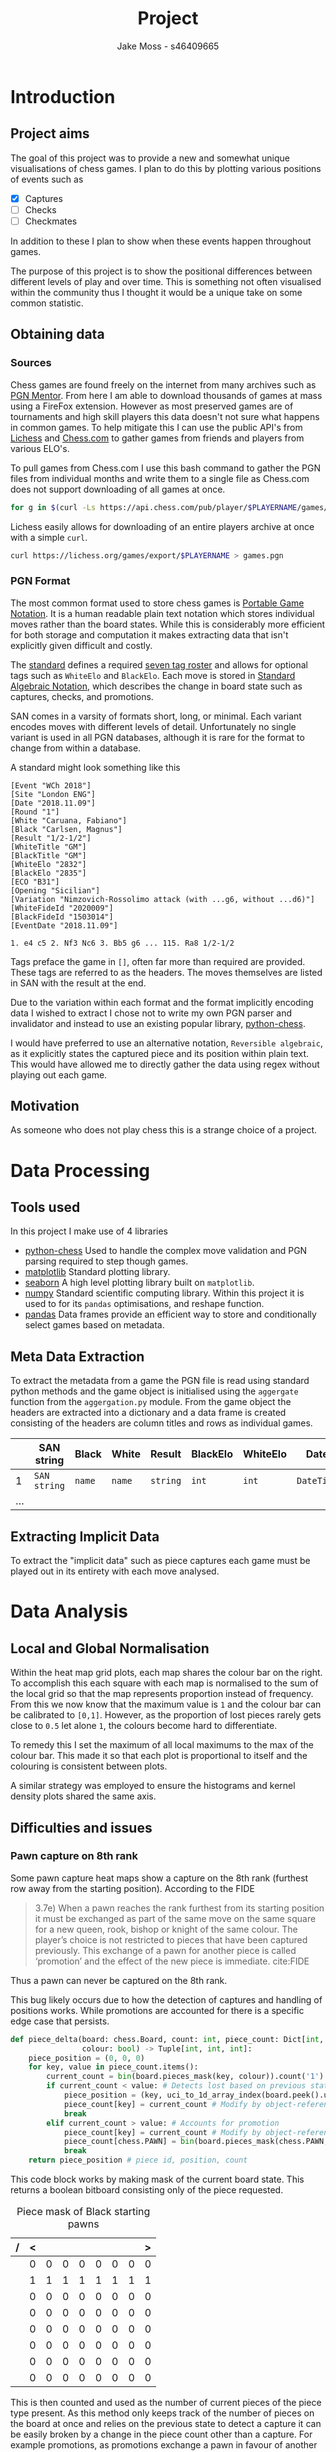 #+TITLE: Project
#+author: Jake Moss - s46409665
#+latex_header: \usepackage[top=1in, bottom=1.25in, left=1.25in, right=1.25in]{geometry}
#+latex_header: \usepackage{amsmath}
#+latex_header: \setlength{\parindent}{0pt}
#+options: tasks:nil


* Introduction
** Project aims
The goal of this project was to provide a new and somewhat unique visualisations of chess games. I plan to do this by plotting various positions of events such as
 - [X] Captures
 - [ ] Checks
 - [ ] Checkmates
In addition to these I plan to show when these events happen throughout games.

The purpose of this project is to show the positional differences between different levels of play and over time. This is something not often visualised within the community thus I thought it would be a unique take on some common statistic.
** Obtaining data
*** Sources
Chess games are found freely on the internet from many archives such as [[https://www.pgnmentor.com/files.html][PGN Mentor]]. From here I am able to download thousands of games at mass using a FireFox extension. However as most preserved games are of tournaments and high skill players this data doesn't not sure what happens in common games. To help mitigate this I can use the public API's from [[https://lichess.org/][Lichess]] and [[https://www.chess.com/][Chess.com]] to gather games from friends and players from various ELO's.

To pull games from Chess.com I use this bash command to gather the PGN files from individual months and write them to a single file as Chess.com does not support downloading of all games at once.
#+begin_src bash :exports code :results none
for g in $(curl -Ls https://api.chess.com/pub/player/$PLAYERNAME/games/archives | jq -rc ".archives[]") ; do curl -Ls "$g" | jq -rc ".games[].pgn" ; done >> games.pgn
#+end_src

Lichess easily allows for downloading of an entire players archive at once with
a simple =curl=.
#+begin_src bash :exports code :results none
curl https://lichess.org/games/export/$PLAYERNAME > games.pgn
#+end_src
*** PGN Format
The most common format used to store chess games is [[https://en.wikipedia.org/wiki/Portable_Game_Notation][Portable Game Notation]]. It is a human readable plain text notation which stores individual moves rather than the board states. While this is considerably more efficient for both storage and computation it makes extracting data that isn't explicitly given difficult and costly.

The [[http://www.saremba.de/chessgml/standards/pgn/pgn-complete.htm][standard]] defines a required [[http://www.saremba.de/chessgml/standards/pgn/pgn-complete.htm#c8.1.1][seven tag roster]] and allows for optional tags such as =WhiteElo= and =BlackElo=. Each move is stored in [[https://en.wikipedia.org/wiki/Algebraic_notation_(chess)][Standard Algebraic Notation]], which describes the change in board state such as captures, checks, and promotions.

SAN comes in a varsity of formats short, long, or minimal. Each variant encodes moves with different levels of detail. Unfortunately no single variant is used in all PGN databases, although it is rare for the format to change from within a database.

A standard might look something like this
#+begin_example
[Event "WCh 2018"]
[Site "London ENG"]
[Date "2018.11.09"]
[Round "1"]
[White "Caruana, Fabiano"]
[Black "Carlsen, Magnus"]
[Result "1/2-1/2"]
[WhiteTitle "GM"]
[BlackTitle "GM"]
[WhiteElo "2832"]
[BlackElo "2835"]
[ECO "B31"]
[Opening "Sicilian"]
[Variation "Nimzovich-Rossolimo attack (with ...g6, without ...d6)"]
[WhiteFideId "2020009"]
[BlackFideId "1503014"]
[EventDate "2018.11.09"]

1. e4 c5 2. Nf3 Nc6 3. Bb5 g6 ... 115. Ra8 1/2-1/2
#+end_example
Tags preface the game in ~[]~, often far more than required are provided. These tags are referred to as the headers. The moves themselves are listed in SAN with the result at the end.

Due to the variation within each format and the format implicitly encoding data I wished to extract I chose not to write my own PGN parser and invalidator and instead to use an existing popular library, [[https://github.com/niklasf/python-chess][python-chess]].

I would have preferred to use an alternative notation, =Reversible algebraic=, as it explicitly states the captured piece and its position within plain text. This would have allowed me to directly gather the data using regex without playing out each game.
** Motivation
As someone who does not play chess this is a strange choice of a project.
* Data Processing
** Tools used
In this project I make use of 4 libraries
 - [[https://github.com/niklasf/python-chess][python-chess]]
   Used to handle the complex move validation and PGN parsing required to step though games.
 - [[https://matplotlib.org/][matplotlib]]
   Standard plotting library.
 - [[https://seaborn.pydata.org/][seaborn]]
   A high level plotting library built on ~matplotlib~.
 - [[https://numpy.org/][numpy]]
   Standard scientific computing library. Within this project it is used to for its ~pandas~ optimisations, and reshape function.
 - [[https://pandas.pydata.org/][pandas]]
   Data frames provide an efficient way to store and conditionally select games based on metadata.
** Meta Data Extraction
To extract the metadata from a game the PGN file is read using standard python methods and the game object is initialised using the ~aggergate~ function from the ~aggergation.py~ module. From the game object the headers are extracted into a dictionary and a data frame is created consisting of the headers are column titles and rows as individual games.

|     | SAN string   | Black  | White  | Result   | BlackElo | WhiteElo | Date       | ... |
|-----+--------------+--------+--------+----------+----------+----------+------------+-----|
|   1 | =SAN string= | =name= | =name= | =string= | =int=    | =int=    | =DateTime= | ... |
| ... |              |        |        |          |          |          |            |     |


** Extracting Implicit Data
To extract the "implicit data" such as piece captures each game must be played out in its entirety with each move analysed.
* Data Analysis
** Local and Global Normalisation
Within the heat map grid plots, each map shares the colour bar on the right. To accomplish this each square with each map is normalised to the sum of the local grid so that the map represents proportion instead of frequency. From this we now know that the maximum value is =1= and the colour bar can be calibrated to =[0,1]=. However, as the proportion of lost pieces rarely gets close to =0.5= let alone =1=, the colours become hard to differentiate.

To remedy this I set the maximum of all local maximums to the max of the colour bar. This made it so that each plot is proportional to itself and the colouring is consistent between plots.
#+attr_latex: :width 300
#+attr_org: :width 300
[[file:images/DaenaliaEvandruile_HEATMAP_Pawn_WHITE_EXAMPLE_1_WITH_WRONG_COLOUR.png]]

#+attr_latex: :width 300
#+attr_org: :width 300
[[file:images/DaenaliaEvandruile_HEATMAP_Pawn.png]]

A similar strategy was employed to ensure the histograms and kernel density plots shared the same axis.
#+attr_latex: :width 300
#+attr_org: :width 300

** Difficulties and issues
*** Pawn capture on 8th rank
Some pawn capture heat maps show a capture on the 8th rank (furthest row away from the starting position). According to the FIDE
#+begin_quote
3.7e) When  a  pawn  reaches  the  rank  furthest  from  its  starting  position  it  must  be  exchanged  as  part  of  the  same  move  on  the  same  square  for  a  new queen,  rook,  bishop  or  knight  of  the  same  colour.  The  player’s  choice  is  not  restricted  to  pieces  that  have  been  captured  previously.  This  exchange  of  a  pawn  for  another  piece  is  called ‘promotion’ and the effect of the new piece is immediate.
cite:FIDE
#+end_quote
Thus a pawn can never be captured on the 8th rank.

This bug likely occurs due to how the detection of captures and handling of positions works. While promotions are accounted for there is a specific edge case that persists.

#+begin_src python :export code :results none
def piece_delta(board: chess.Board, count: int, piece_count: Dict[int, int],
                colour: bool) -> Tuple[int, int, int]:
    piece_position = (0, 0, 0)
    for key, value in piece_count.items():
        current_count = bin(board.pieces_mask(key, colour)).count('1')
        if current_count < value: # Detects lost based on previous state
            piece_position = (key, uci_to_1d_array_index(board.peek().uci()), count)
            piece_count[key] = current_count # Modify by object-reference
            break
        elif current_count > value: # Accounts for promotion
            piece_count[key] = current_count # Modify by object-reference
            piece_count[chess.PAWN] = bin(board.pieces_mask(chess.PAWN, colour)).count('1')  # Account for pawn count change
            break
    return piece_position # piece id, position, count
#+end_src

This code block works by making mask of the current board state. This returns a boolean bitboard consisting only of the piece requested.
#+caption: Piece mask of Black starting pawns
| / | < |   |   |   |   |   |   | > |
|---+---+---+---+---+---+---+---+---|
|   | 0 | 0 | 0 | 0 | 0 | 0 | 0 | 0 |
|   | 1 | 1 | 1 | 1 | 1 | 1 | 1 | 1 |
|   | 0 | 0 | 0 | 0 | 0 | 0 | 0 | 0 |
|   | 0 | 0 | 0 | 0 | 0 | 0 | 0 | 0 |
|   | 0 | 0 | 0 | 0 | 0 | 0 | 0 | 0 |
|   | 0 | 0 | 0 | 0 | 0 | 0 | 0 | 0 |
|   | 0 | 0 | 0 | 0 | 0 | 0 | 0 | 0 |
|   | 0 | 0 | 0 | 0 | 0 | 0 | 0 | 0 |
|---+---+---+---+---+---+---+---+---|
This is then counted and used as the number of current pieces of the piece type present. As this method only keeps track of the number of pieces on the board at once and relies on the previous state to detect a capture it can be easily broken by a change in the piece count other than a capture. For example promotions, as promotions exchange a pawn in favour of another piece type the piece change is not negative. Although this is accounted for there is still a specific edge case which is not caught.

After a pawn promotes, if it is immediately captured the lost piece is still attributed as a pawn. I was unable to squash this bug.
*** Timezones and my ignorance of them
In 1918, Russia switched from the Julian calendar to the Gregorian calendar. In the switch the dates from   1st–13th of February. In doing so breaking any naive date comparison implementation from before the switch to after.

As Tom Scott put it [[https://youtu.be/-5wpm-gesOY]["What you learn after dealing with time zones, is that what you do is put away from code and you don't try and write anything to deal with this. You look at the people who have been there before you. You look at the first people, the people who have dealt with this before, the people who have built the spagetti code, and you thank them very much for making it open source."]]. Rather than dealing with time zones and calendar changes, the ~pd.to_datetime()~ method and ~pd.DateTime~ class were employed to correctly handle dates.
*** Storing game object in Data frame
*** TODO is this really needed?
I ran into a lot of issues storing a game object within the same data frame as the metadata. The object would be cast to its string representation due to pandas seeing the rest of the data frame as strings. This string representation would just be the original PGN game making it very inefficient to have to prase the game again.

To over come this I stored the game objects with a normal list and made sure to sync the index of the data frame to the corresponding game within the list. As data frame indexing starts at =0= there is not offset. For example, the row of index =7= of the data frame corresponds to game of index =8= within the game list.
*** Kernel density plots report negative time
KDE plots apply smoothing to give a continuous and appealing look. Unfortunately this smooths bleeds over to the negative x-axis. This is wrong, move numbers cannot be negative, however, truncating the axis can produce jarring plots.
#+BEGIN_center
#+ATTR_LaTeX: :height 0.2\textwidth :center
[[file:images/KDE negative values.png]]
#+ATTR_LaTeX: :height 0.2\textwidth :center
[[file:images/KDE bad smoothing.png]]
#+END_center

As the negative x-axis being incorrect and misleading I chose to truncate all histogram and KDE plots.
* Results
** Plot analysis
** Conclusion
* Reflection
* References
[[bibliographystyle:plain]]
[[bibliography:project.bib]]
#  LocalWords:  PGN

